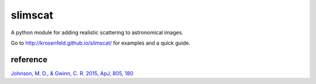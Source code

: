 slimscat
========

A python module for adding realistic scattering to astronomical images.

Go to http://krosenfeld.github.io/slimscat/ for examples and a quick guide.

reference
---------

`Johnson, M. D., & Gwinn, C. R. 2015, ApJ, 805, 180  <http://adsabs.harvard.edu/abs/2015ApJ...805..180J>`_

